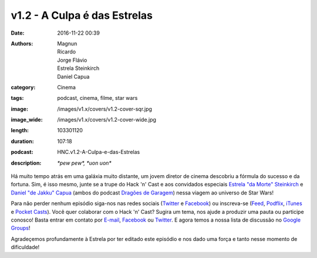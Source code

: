 v1.2 - A Culpa é das Estrelas
==============================
:date: 2016-11-22 00:39
:authors: Magnun, Ricardo, Jorge Flávio, Estrela Steinkirch, Daniel Capua
:category: Cinema
:tags: podcast, cinema, filme, star wars
:image: /images/v1.x/covers/v1.2-cover-sqr.jpg
:image_wide: /images/v1.x/covers/v1.2-cover-wide.jpg
:length: 103301120
:duration: 107:18
:podcast: HNC.v1.2-A-Culpa-e-das-Estrelas
:description: *\*pew pew\*, \*uon uon\**

Há muito tempo atrás em uma galáxia muito distante, um jovem diretor de cinema descobriu a fórmula do sucesso e da fortuna. Sim, é isso mesmo, junte se a trupe do Hack 'n' Cast e aos convidados especiais `Estrela "da Morte" Steinkirch`_ e `Daniel "de Jakku" Capua`_ (ambos do podcast `Dragões de Garagem`_) nessa viagem ao universo de Star Wars!

Para não perder nenhum episódio siga-nos nas redes sociais (`Twitter`_ e `Facebook`_) ou inscreva-se (`Feed`_, `Podflix`_, `iTunes`_ e `Pocket Casts`_). Você quer colaborar com o Hack 'n' Cast? Sugira um tema, nos ajude a produzir uma pauta ou participe conosco! Basta entrar em contato por `E-mail`_, `Facebook`_ ou `Twitter`_. E agora temos a nossa lista de discussão no `Google Groups`_!

.. class:: panel-body bg-info

    Agradeçemos profundamente à Estrela por ter editado este episódio e nos dado uma força e tanto nesse momento de dificuldade!

.. Links Gerais
.. _Hack 'n' Cast: /pt/category/hack-n-cast
.. _E-mail: mailto: hackncast@gmail.com
.. _Twitter: http://twitter.com/hackncast
.. _Facebook: http://facebook.com/hackncast
.. _Feed: http://feeds.feedburner.com/hack-n-cast
.. _Podflix: http://podflix.com.br/hackncast/
.. _iTunes: https://itunes.apple.com/br/podcast/hack-n-cast/id884916846?l=en
.. _Pocket Casts: http://pcasts.in/hackncast
.. _Google Groups: https://groups.google.com/forum/?hl=pt-BR#!forum/hackncast

.. _Estrela "da Morte" Steinkirch: http://twitter.com/estrela__
.. _Daniel "de Jakku" Capua: http://twitter.com/capua_daniel
.. _Dragões de Garagem: http://dragoesdegaragem.com
